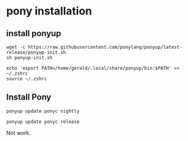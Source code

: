* pony installation
:PROPERTIES:
:CUSTOM_ID: pony-installation
:END:
** install ponyup
:PROPERTIES:
:CUSTOM_ID: install-ponyup
:END:
#+begin_src shell
wget -c https://raw.githubusercontent.com/ponylang/ponyup/latest-release/ponyup-init.sh
sh ponyup-init.sh

echo 'export PATH=/home/gerald/.local/share/ponyup/bin:$PATH' >> ~/.zshrc
source ~/.zshrc
#+end_src

** Install Pony
:PROPERTIES:
:CUSTOM_ID: install-pony
:END:
#+begin_src shell
ponyup update ponyc nightly

ponyup update ponyc release
#+end_src

Not work.
